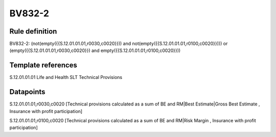 =======
BV832-2
=======

Rule definition
---------------

BV832-2: (not(empty({{S.12.01.01.01,r0030,c0020}})) and not(empty({{S.12.01.01.01,r0100,c0020}}))) or (empty({{S.12.01.01.01,r0030,c0020}}) and empty({{S.12.01.01.01,r0100,c0020}}))


Template references
-------------------

S.12.01.01.01 Life and Health SLT Technical Provisions


Datapoints
----------

S.12.01.01.01,r0030,c0020 [Technical provisions calculated as a sum of BE and RM|Best Estimate|Gross Best Estimate , Insurance with profit participation]

S.12.01.01.01,r0100,c0020 [Technical provisions calculated as a sum of BE and RM|Risk Margin , Insurance with profit participation]



